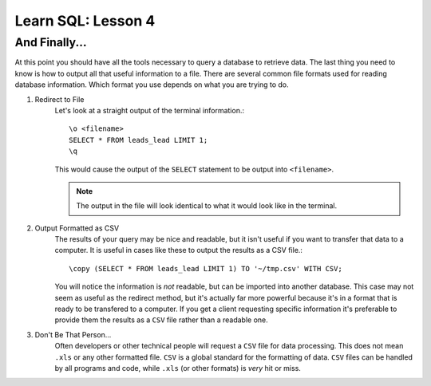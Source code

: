==========================
Learn SQL: Lesson 4
==========================

And Finally...
==================================
At this point you should have all the tools necessary to query a database to retrieve data.  The last
thing you need to know is how to output all that useful information to a file.  There are several
common file formats used for reading database information.  Which format you use depends on what
you are trying to do.

1. Redirect to File
    Let's look at a straight output of the terminal information.::

        \o <filename>
        SELECT * FROM leads_lead LIMIT 1;
        \q
   
    This would cause the output of the ``SELECT`` statement to be output into ``<filename>``.
    
    .. note::
        The output in the file will look identical to what it would look like in the terminal.

        
2. Output Formatted as CSV
    The results of your query may be nice and readable, but it isn't useful if you want to transfer that
    data to a computer.  It is useful in cases like these to output the results as a CSV file.::
    
        \copy (SELECT * FROM leads_lead LIMIT 1) TO '~/tmp.csv' WITH CSV;
        
    You will notice the information is *not* readable, but can be imported into another database.  This
    case may not seem as useful as the redirect method, but it's actually far more powerful because it's
    in a format that is ready to be transfered to a computer.  If you get a client requesting specific
    information it's preferable to provide them the results as a ``CSV`` file rather than a readable one.
    
3. Don't Be That Person...
    Often developers or other technical people will request a ``CSV`` file for data processing.  This does
    not mean ``.xls`` or any other formatted file.  ``CSV`` is a global standard for the formatting of
    data.  ``CSV`` files can be handled by all programs and code, while ``.xls`` (or other formats) is
    *very* hit or miss.
    
